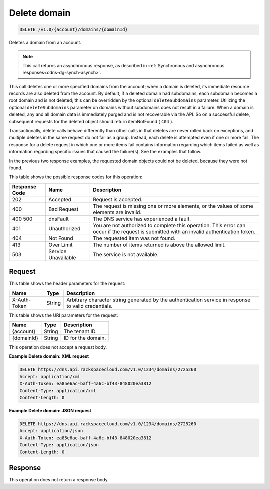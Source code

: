 .. _delete-delete-domain-v1.0-account-domains-domainid:

Delete domain
~~~~~~~~~~~~~

.. code::

    DELETE /v1.0/{account}/domains/{domainId}

Deletes a domain from an account.

.. note::
   This call returns an asynchronous response, as described in
   :ref:`Synchronous and asynchronous responses<cdns-dg-synch-asynch>`.

This call deletes one or more specified domains from the account; when a domain
is deleted, its immediate resource records are also deleted from the account.
By default, if a deleted domain had subdomains, each subdomain becomes a root
domain and is not deleted; this can be overridden by the optional
``deleteSubdomains`` parameter. Utilizing the optional ``deleteSubdomains``
parameter on domains without subdomains does not result in a failure. When a
domain is deleted, any and all domain data is immediately purged and is not
recoverable via the API. So on a successful delete, subsequent requests for the
deleted object should return itemNotFound ( ``404`` ).

Transactionally, delete calls behave differently than other calls in that
deletes are never rolled back on exceptions, and multiple deletes in the same
request do not fail as a group. Instead, each delete is attempted even if one
or more fail. The response for a delete request in which one or more items fail
contains information regarding which items failed as well as information
regarding specific issues that caused the failure(s). See the examples that
follow.

In the previous two response examples, the requested domain objects could not
be deleted, because they were not found.


This table shows the possible response codes for this operation:

+--------------------------+-------------------------+-------------------------+
|Response Code             |Name                     |Description              |
+==========================+=========================+=========================+
|202                       |Accepted                 |Request is accepted.     |
+--------------------------+-------------------------+-------------------------+
|400                       |Bad Request              |The request is missing   |
|                          |                         |one or more elements, or |
|                          |                         |the values of some       |
|                          |                         |elements are invalid.    |
+--------------------------+-------------------------+-------------------------+
|400 500                   |dnsFault                 |The DNS service has      |
|                          |                         |experienced a fault.     |
+--------------------------+-------------------------+-------------------------+
|401                       |Unauthorized             |You are not authorized   |
|                          |                         |to complete this         |
|                          |                         |operation. This error    |
|                          |                         |can occur if the request |
|                          |                         |is submitted with an     |
|                          |                         |invalid authentication   |
|                          |                         |token.                   |
+--------------------------+-------------------------+-------------------------+
|404                       |Not Found                |The requested item was   |
|                          |                         |not found.               |
+--------------------------+-------------------------+-------------------------+
|413                       |Over Limit               |The number of items      |
|                          |                         |returned is above the    |
|                          |                         |allowed limit.           |
+--------------------------+-------------------------+-------------------------+
|503                       |Service Unavailable      |The service is not       |
|                          |                         |available.               |
+--------------------------+-------------------------+-------------------------+


Request
-------


This table shows the header parameters for the request:

+--------------------------+-------------------------+-------------------------+
|Name                      |Type                     |Description              |
+==========================+=========================+=========================+
|X-Auth-Token              |String                   |Arbitrary character      |
|                          |                         |string generated by the  |
|                          |                         |authentication service   |
|                          |                         |in response to valid     |
|                          |                         |credentials.             |
+--------------------------+-------------------------+-------------------------+

This table shows the URI parameters for the request:

+--------------------------+-------------------------+-------------------------+
|Name                      |Type                     |Description              |
+==========================+=========================+=========================+
|{account}                 |String                   |The tenant ID.           |
+--------------------------+-------------------------+-------------------------+
|{domainId}                |String                   |ID for the domain.       |
+--------------------------+-------------------------+-------------------------+

This operation does not accept a request body.

**Example Delete domain: XML request**


.. code::

   DELETE https://dns.api.rackspacecloud.com/v1.0/1234/domains/2725260
   Accept: application/xml
   X-Auth-Token: ea85e6ac-baff-4a6c-bf43-848020ea3812
   Content-Type: application/xml
   Content-Length: 0


**Example Delete domain: JSON request**


.. code::

   DELETE https://dns.api.rackspacecloud.com/v1.0/1234/domains/2725260
   Accept: application/json
   X-Auth-Token: ea85e6ac-baff-4a6c-bf43-848020ea3812
   Content-Type: application/json
   Content-Length: 0


Response
--------

This operation does not return a response body.

